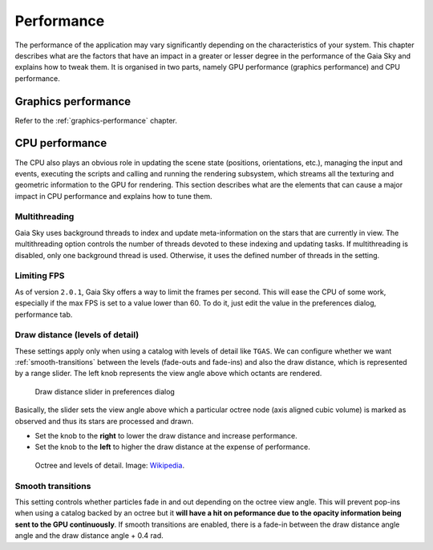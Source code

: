 
.. _performance:

Performance
***********

The performance of the application may vary significantly depending on
the characteristics of your system. This chapter describes what are the
factors that have an impact in a greater or lesser degree in the
performance of the Gaia Sky and explains how to tweak them. It is
organised in two parts, namely GPU performance (graphics performance)
and CPU performance.

Graphics performance
====================

Refer to the :ref:`graphics-performance` chapter.


CPU performance
===============

The CPU also plays an obvious role in updating the scene state
(positions, orientations, etc.), managing the input and events,
executing the scripts and calling and running the rendering subsystem,
which streams all the texturing and geometric information to the GPU
for rendering. This section describes what are the elements that can
cause a major impact in CPU performance and explains how to tune them.

Multithreading
--------------

Gaia Sky uses background threads to index and update meta-information on the stars
that are currently in view. The multithreading option controls the number of 
threads devoted to these indexing and updating tasks. If multithreading is 
disabled, only one background thread is used. Otherwise, it uses the defined
number of threads in the setting.

Limiting FPS
------------

As of version ``2.0.1``, Gaia Sky offers a way to limit the frames per second. This will
ease the CPU of some work, especially if the max FPS is set to a value lower than 60.
To do it, just edit the value in the preferences dialog, performance tab.

.. _draw-distance:

Draw distance (levels of detail)
--------------------------------

These settings apply only when using a catalog with levels of detail
like ``TGAS``. We can configure whether we want :ref:`smooth-transitions` between
the levels (fade-outs and fade-ins) and also the draw distance, which is
represented by a range slider. The left knob represents the view angle
above which octants are rendered.

.. figure:: img/lodslider.jpg
  :alt: Levels of Detail slider

  Draw distance slider in preferences dialog

Basically, the slider sets the view angle above which a particular octree node (axis aligned cubic volume) 
is marked as observed and thus its stars are processed and drawn.

*  Set the knob to the **right** to lower the draw distance and increase performance.
*  Set the knob to the **left** to higher the draw distance at the expense of performance.

.. figure:: img/lodoctree.png
  :alt: Octree and levels of detail

  Octree and levels of detail. Image: `Wikipedia <https://en.wikipedia.org/wiki/Octree>`__.
  

.. _smooth-transitions:  

Smooth transitions
------------------

This setting controls whether particles fade in and out depending on the octree view angle. This will prevent
pop-ins when using a catalog backed by an octree but it **will have a hit on peformance due to the opacity information
being sent to the GPU continuously**. If smooth transitions are enabled, there
is a fade-in between the draw distance angle angle and the draw distance angle + 0.4 rad.
